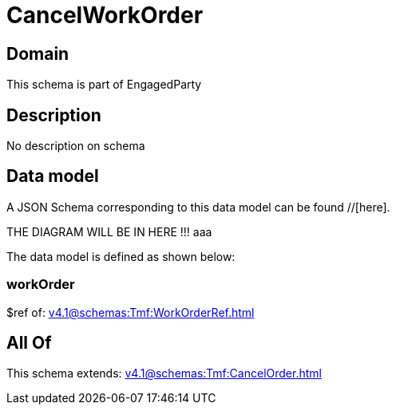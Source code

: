= CancelWorkOrder

[#domain]
== Domain

This schema is part of EngagedParty

[#description]
== Description
No description on schema


[#data_model]
== Data model

A JSON Schema corresponding to this data model can be found //[here].

THE DIAGRAM WILL BE IN HERE !!!
aaa

The data model is defined as shown below:


=== workOrder
$ref of: xref:v4.1@schemas:Tmf:WorkOrderRef.adoc[]


[#all_of]
== All Of

This schema extends: xref:v4.1@schemas:Tmf:CancelOrder.adoc[]
